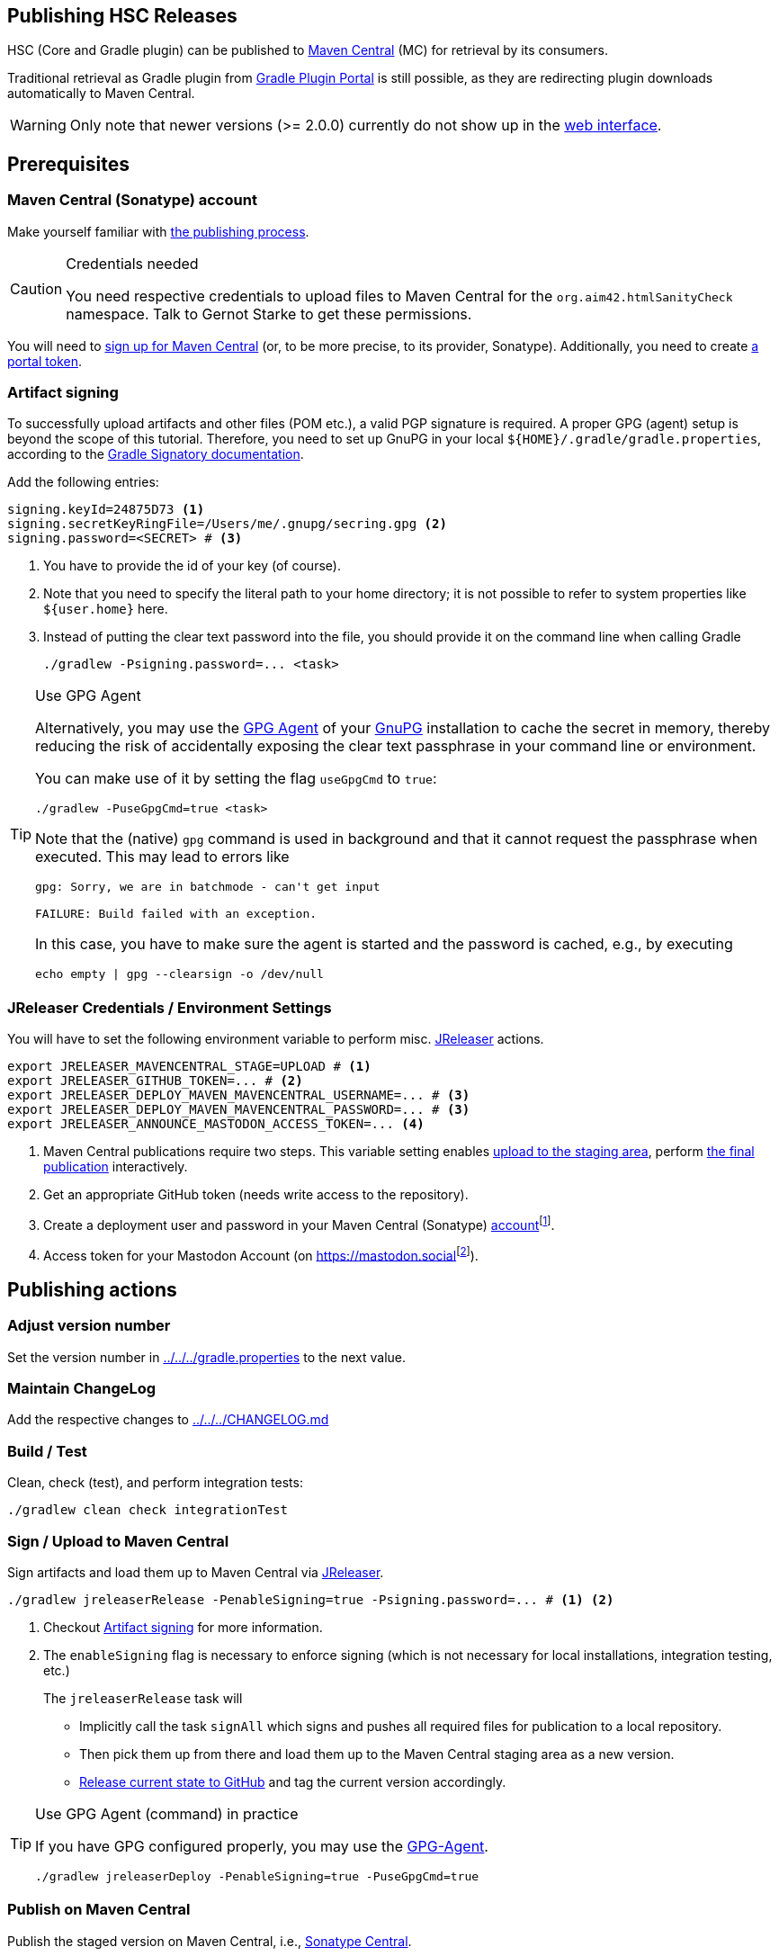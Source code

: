 :filename: development/publishing.adoc
:jbake-title: Publishing HSC Releases
:jbake-type: page_toc
:jbake-status: published
:jbake-menu: development
:jbake-order: 80
== {jbake-title}
:icons: font
:toc:
:toclevels: 3
:toc-position: right
:experimental:
:markdown-suffix: md
ifdef::backend-html5[:markdown-suffix: html]

HSC (Core and Gradle plugin) can be published to https://central.sonatype.com/search?q=org.aim42.htmlSanityCheck[Maven Central] (MC) for retrieval by its consumers.

Traditional retrieval as Gradle plugin from https://plugins.gradle.org[Gradle Plugin Portal] is still possible,
as they are redirecting plugin downloads automatically to Maven Central.

WARNING: Only note that newer versions (>= 2.0.0) currently do not show up in the https://plugins.gradle.org/search?term=org.aim42.htmlSanityCheck[web interface].

== Prerequisites

=== Maven Central (Sonatype) account

Make yourself familiar with https://central.sonatype.org/publish-ea/publish-ea-guide/[the publishing process].

[CAUTION]
.Credentials needed
====
You need respective credentials to upload files to Maven Central for the `org.aim42.htmlSanityCheck` namespace.
Talk to Gernot Starke to get these permissions.
====

You will need to https://central.sonatype.org/register/central-portal/#create-an-account[sign up for Maven Central]
(or, to be more precise, to its provider, Sonatype).
Additionally, you need to create https://central.sonatype.org/publish/generate-portal-token/[a portal token].

[[sec:artifact-signing]]
=== Artifact signing

To successfully upload artifacts and other files (POM etc.), a valid PGP signature is required.
A proper GPG (agent) setup is beyond the scope of this tutorial.
Therefore, you need to set up GnuPG in your local `+${HOME}/.gradle/gradle.properties+`,
according to the https://docs.gradle.org/current/userguide/signing_plugin.html#sec:signatory_credentials[Gradle Signatory documentation].

Add the following entries:

[source,properties]
----
signing.keyId=24875D73 <1>
signing.secretKeyRingFile=/Users/me/.gnupg/secring.gpg <2>
signing.password=<SECRET> # <3>
----
<1> You have to provide the id of your key (of course).
<2> Note that you need to specify the literal path to your home directory; it is not possible to refer to system properties like `+${user.home}+` here.
<3> Instead of putting the clear text password into the file, you should  provide it on the command line when calling Gradle
+
[source,shell]
----
./gradlew -Psigning.password=... <task>
----

[[tip:gpg-agent]]
[TIP]
.Use GPG Agent
====
Alternatively,
you may use the https://www.gnupg.org/documentation/manuals/gnupg24/gpg-agent.1.html[GPG Agent] of your https://gnupg.org/[GnuPG] installation
to cache the secret in memory,
thereby reducing the risk of accidentally exposing the clear text passphrase in your command line or environment.

You can make use of it by setting the flag `useGpgCmd` to `true`:

[source,shell]
----
./gradlew -PuseGpgCmd=true <task>
----

Note that the (native) `gpg` command is used in background and that it cannot request the passphrase when executed.
This may lead to errors like

[source]
----
gpg: Sorry, we are in batchmode - can't get input

FAILURE: Build failed with an exception.
----

In this case, you have to make sure the agent is started and the password is cached, e.g., by executing

[source,shell]
----
echo empty | gpg --clearsign -o /dev/null
----
====

=== JReleaser Credentials / Environment Settings

You will have to set the following environment variable to perform misc. https://jreleaser.org[JReleaser] actions.

[source,shell]
----
export JRELEASER_MAVENCENTRAL_STAGE=UPLOAD # <1>
export JRELEASER_GITHUB_TOKEN=... # <2>
export JRELEASER_DEPLOY_MAVEN_MAVENCENTRAL_USERNAME=... # <3>
export JRELEASER_DEPLOY_MAVEN_MAVENCENTRAL_PASSWORD=... # <3>
export JRELEASER_ANNOUNCE_MASTODON_ACCESS_TOKEN=... <4>
----
<1> Maven Central publications require two steps.
This variable setting enables <<sec:stage-to-maven-central, upload to the staging area>>, perform <<sec:publish-to-maven-central,the final publication>> interactively.
<2> Get an appropriate GitHub token (needs write access to the repository).
<3> Create a deployment user and password in your Maven Central (Sonatype) https://central.sonatype.com/account[account]footnote:[This is a different user/password than your login user.].
<4> Access token for your Mastodon Account (on https://mastodon.social[]footnote:[Publishing to a different Mastodon server requires more changes.]).


== Publishing actions

=== Adjust version number

Set the version number in xref:gradle.properties[../../../gradle.properties] to the next value.

=== Maintain ChangeLog

Add the respective changes to xref:CHANGELOG.{markdown-suffix}[../../../CHANGELOG.md]

=== Build / Test

Clean, check (test), and perform integration tests:

[source,shell]
----
./gradlew clean check integrationTest
----

[[sec:stage-to-maven-central]]
=== Sign / Upload to Maven Central

Sign artifacts and load them up to Maven Central via https://jreleaser.org[JReleaser].

[source,shell]
----
./gradlew jreleaserRelease -PenableSigning=true -Psigning.password=... # <1> <2>
----
<1> Checkout <<sec:artifact-signing>> for more information.
<2> The `enableSigning` flag is necessary to enforce signing (which is not necessary for local installations,
integration testing, etc.)

+
The `jreleaserRelease` task will

* Implicitly call the task `signAll` which signs
and pushes all required files for publication to a local repository.
* Then pick them up from there and load them up to the Maven Central staging area as a new version.
* https://github.com/aim42/htmlSanityCheck/releases[Release current state to GitHub] and tag the current version accordingly.

[TIP]
.Use GPG Agent (command) in practice
====
If you have GPG configured properly, you may use the <<tip:gpg-agent,GPG-Agent>>.

[source,bash,subs="callouts+"]
----
./gradlew jreleaserDeploy -PenableSigning=true -PuseGpgCmd=true
----
====

[[sec:publish-to-maven-central]]
=== Publish on Maven Central

Publish the staged version on Maven Central,
i.e., https://central.sonatype.com/publishing[Sonatype Central].

=== Announce new release on Socia Media

Finally, announce the new release on Social Media, i.e., https://mastodon.social/deck/tags/HTMLSanityCheck[Mastodon (Social)].

[source,bash]
----
./gradlew jreleaserAnnounce
----
